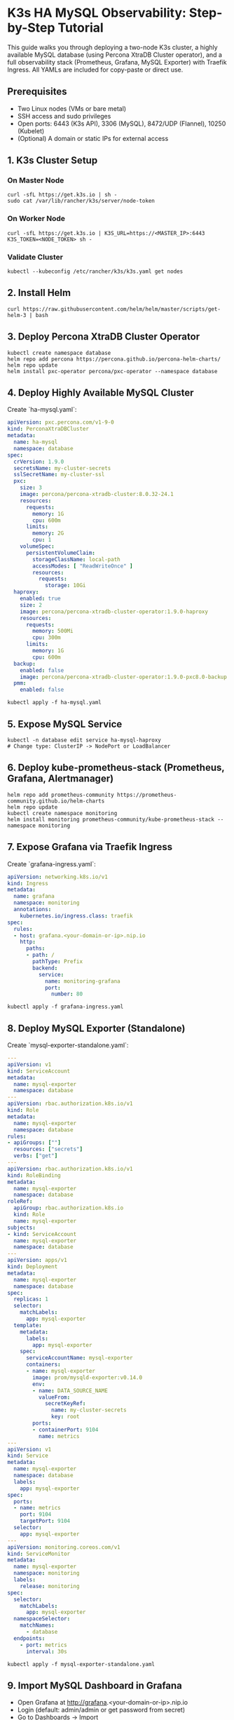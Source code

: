 * K3s HA MySQL Observability: Step-by-Step Tutorial

This guide walks you through deploying a two-node K3s cluster, a highly available MySQL database (using Percona XtraDB Cluster operator), and a full observability stack (Prometheus, Grafana, MySQL Exporter) with Traefik Ingress. All YAMLs are included for copy-paste or direct use.

** Prerequisites
- Two Linux nodes (VMs or bare metal)
- SSH access and sudo privileges
- Open ports: 6443 (K3s API), 3306 (MySQL), 8472/UDP (Flannel), 10250 (Kubelet)
- (Optional) A domain or static IPs for external access

** 1. K3s Cluster Setup
*** On Master Node
#+BEGIN_SRC shell
curl -sfL https://get.k3s.io | sh -
sudo cat /var/lib/rancher/k3s/server/node-token
#+END_SRC
*** On Worker Node
#+BEGIN_SRC shell
curl -sfL https://get.k3s.io | K3S_URL=https://<MASTER_IP>:6443 K3S_TOKEN=<NODE_TOKEN> sh -
#+END_SRC
*** Validate Cluster
#+BEGIN_SRC shell
kubectl --kubeconfig /etc/rancher/k3s/k3s.yaml get nodes
#+END_SRC

** 2. Install Helm
#+BEGIN_SRC shell
curl https://raw.githubusercontent.com/helm/helm/master/scripts/get-helm-3 | bash
#+END_SRC

** 3. Deploy Percona XtraDB Cluster Operator
#+BEGIN_SRC shell
kubectl create namespace database
helm repo add percona https://percona.github.io/percona-helm-charts/
helm repo update
helm install pxc-operator percona/pxc-operator --namespace database
#+END_SRC

** 4. Deploy Highly Available MySQL Cluster
Create `ha-mysql.yaml`:
#+BEGIN_SRC yaml :tangle ha-mysql.yaml
apiVersion: pxc.percona.com/v1-9-0
kind: PerconaXtraDBCluster
metadata:
  name: ha-mysql
  namespace: database
spec:
  crVersion: 1.9.0
  secretsName: my-cluster-secrets
  sslSecretName: my-cluster-ssl
  pxc:
    size: 3
    image: percona/percona-xtradb-cluster:8.0.32-24.1
    resources:
      requests:
        memory: 1G
        cpu: 600m
      limits:
        memory: 2G
        cpu: 1
    volumeSpec:
      persistentVolumeClaim:
        storageClassName: local-path
        accessModes: [ "ReadWriteOnce" ]
        resources:
          requests:
            storage: 10Gi
  haproxy:
    enabled: true
    size: 2
    image: percona/percona-xtradb-cluster-operator:1.9.0-haproxy
    resources:
      requests:
        memory: 500Mi
        cpu: 300m
      limits:
        memory: 1G
        cpu: 600m
  backup:
    enabled: false
    image: percona/percona-xtradb-cluster-operator:1.9.0-pxc8.0-backup
  pmm:
    enabled: false
#+END_SRC
#+BEGIN_SRC shell
kubectl apply -f ha-mysql.yaml
#+END_SRC

** 5. Expose MySQL Service
#+BEGIN_SRC shell
kubectl -n database edit service ha-mysql-haproxy
# Change type: ClusterIP -> NodePort or LoadBalancer
#+END_SRC

** 6. Deploy kube-prometheus-stack (Prometheus, Grafana, Alertmanager)
#+BEGIN_SRC shell
helm repo add prometheus-community https://prometheus-community.github.io/helm-charts
helm repo update
kubectl create namespace monitoring
helm install monitoring prometheus-community/kube-prometheus-stack --namespace monitoring
#+END_SRC

** 7. Expose Grafana via Traefik Ingress
Create `grafana-ingress.yaml`:
#+BEGIN_SRC yaml :tangle grafana-ingress.yaml
apiVersion: networking.k8s.io/v1
kind: Ingress
metadata:
  name: grafana
  namespace: monitoring
  annotations:
    kubernetes.io/ingress.class: traefik
spec:
  rules:
  - host: grafana.<your-domain-or-ip>.nip.io
    http:
      paths:
      - path: /
        pathType: Prefix
        backend:
          service:
            name: monitoring-grafana
            port:
              number: 80
#+END_SRC
#+BEGIN_SRC shell
kubectl apply -f grafana-ingress.yaml
#+END_SRC

** 8. Deploy MySQL Exporter (Standalone)
Create `mysql-exporter-standalone.yaml`:
#+BEGIN_SRC yaml :tangle mysql-exporter-standalone.yaml
---
apiVersion: v1
kind: ServiceAccount
metadata:
  name: mysql-exporter
  namespace: database
---
apiVersion: rbac.authorization.k8s.io/v1
kind: Role
metadata:
  name: mysql-exporter
  namespace: database
rules:
- apiGroups: [""]
  resources: ["secrets"]
  verbs: ["get"]
---
apiVersion: rbac.authorization.k8s.io/v1
kind: RoleBinding
metadata:
  name: mysql-exporter
  namespace: database
roleRef:
  apiGroup: rbac.authorization.k8s.io
  kind: Role
  name: mysql-exporter
subjects:
- kind: ServiceAccount
  name: mysql-exporter
  namespace: database
---
apiVersion: apps/v1
kind: Deployment
metadata:
  name: mysql-exporter
  namespace: database
spec:
  replicas: 1
  selector:
    matchLabels:
      app: mysql-exporter
  template:
    metadata:
      labels:
        app: mysql-exporter
    spec:
      serviceAccountName: mysql-exporter
      containers:
      - name: mysql-exporter
        image: prom/mysqld-exporter:v0.14.0
        env:
        - name: DATA_SOURCE_NAME
          valueFrom:
            secretKeyRef:
              name: my-cluster-secrets
              key: root
        ports:
        - containerPort: 9104
          name: metrics
---
apiVersion: v1
kind: Service
metadata:
  name: mysql-exporter
  namespace: database
  labels:
    app: mysql-exporter
spec:
  ports:
  - name: metrics
    port: 9104
    targetPort: 9104
  selector:
    app: mysql-exporter
---
apiVersion: monitoring.coreos.com/v1
kind: ServiceMonitor
metadata:
  name: mysql-exporter
  namespace: monitoring
  labels:
    release: monitoring
spec:
  selector:
    matchLabels:
      app: mysql-exporter
  namespaceSelector:
    matchNames:
      - database
  endpoints:
    - port: metrics
      interval: 30s
#+END_SRC
#+BEGIN_SRC shell
kubectl apply -f mysql-exporter-standalone.yaml
#+END_SRC

** 9. Import MySQL Dashboard in Grafana
- Open Grafana at http://grafana.<your-domain-or-ip>.nip.io
- Login (default: admin/admin or get password from secret)
- Go to Dashboards → Import
- Use dashboard ID `7362` or `14057` for MySQL
- Select Prometheus as the datasource

** 10. Troubleshooting
- Check exporter pod logs:
  #+BEGIN_SRC shell
  kubectl -n database logs deployment/mysql-exporter
  #+END_SRC
- Check Prometheus targets in the UI (should be UP)
- Port-forward to exporter and check /metrics:
  #+BEGIN_SRC shell
  kubectl -n database port-forward svc/mysql-exporter 9104:9104
  #+END_SRC
  Then visit http://localhost:9104/metrics

* All-in-one YAMLs
- See `ha-mysql.yaml`, `grafana-ingress.yaml`, and `mysql-exporter-standalone.yaml` in this directory for direct use or modification.
